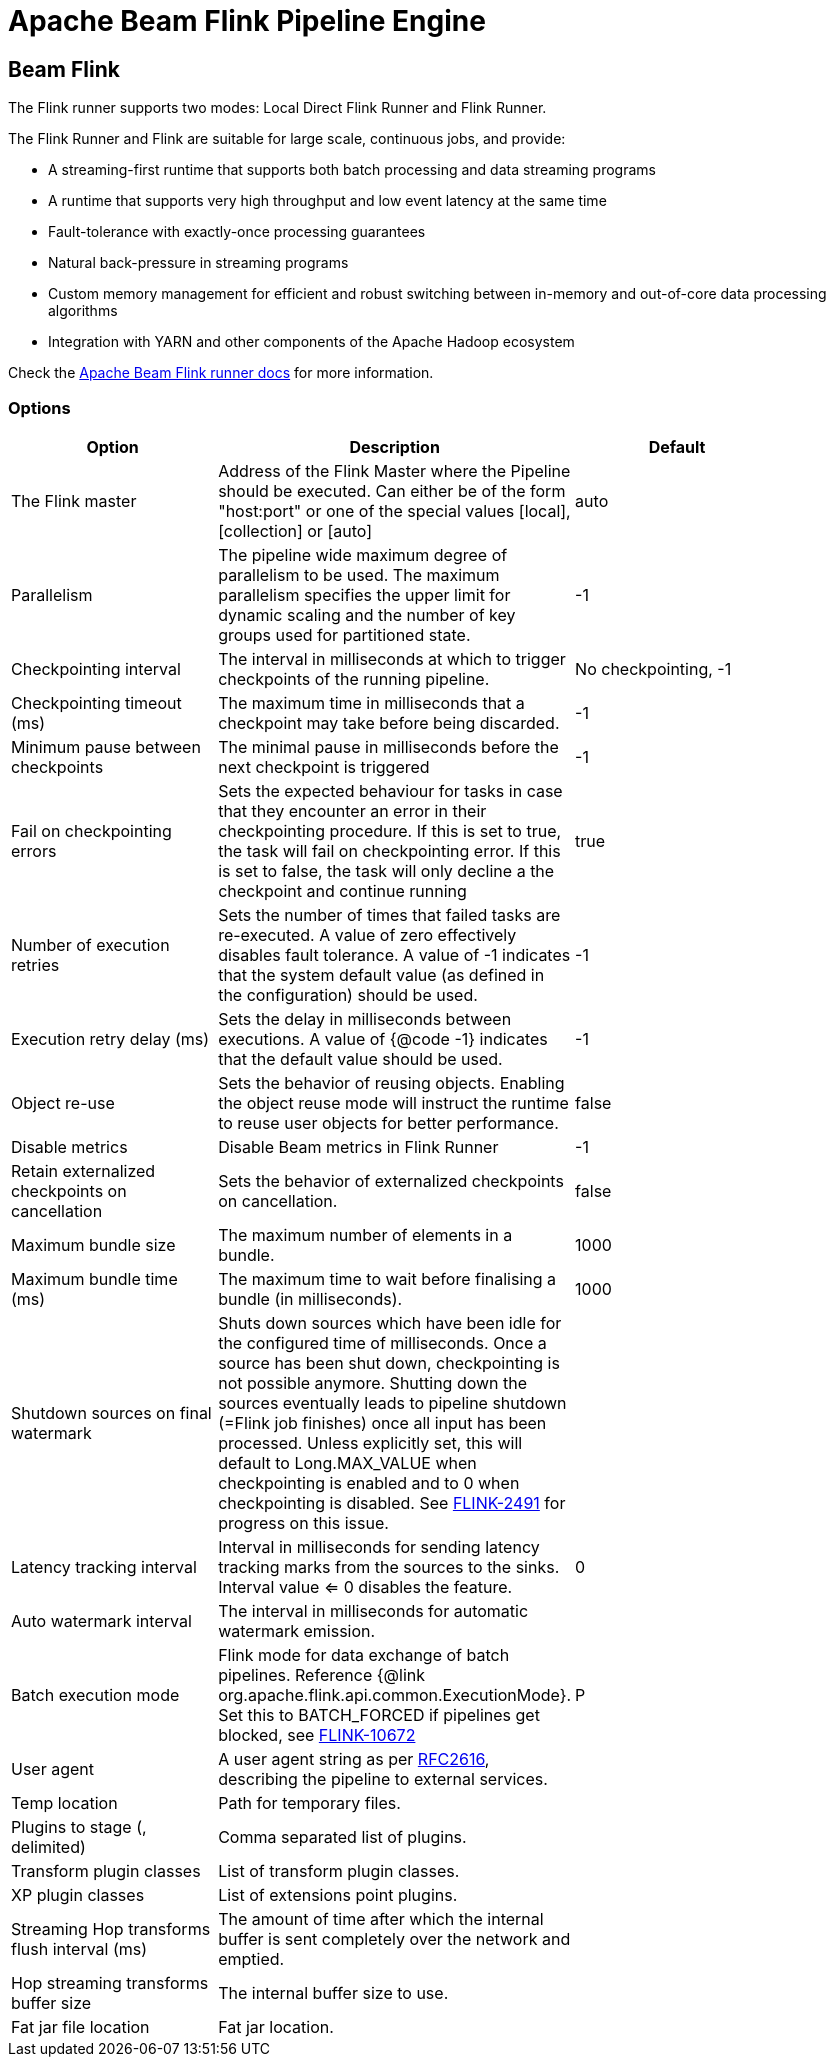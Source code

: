 ////
Licensed to the Apache Software Foundation (ASF) under one
or more contributor license agreements.  See the NOTICE file
distributed with this work for additional information
regarding copyright ownership.  The ASF licenses this file
to you under the Apache License, Version 2.0 (the
"License"); you may not use this file except in compliance
with the License.  You may obtain a copy of the License at
  http://www.apache.org/licenses/LICENSE-2.0
Unless required by applicable law or agreed to in writing,
software distributed under the License is distributed on an
"AS IS" BASIS, WITHOUT WARRANTIES OR CONDITIONS OF ANY
KIND, either express or implied.  See the License for the
specific language governing permissions and limitations
under the License.
////
[[BeamFlinkPipelineEngine]]
:imagesdir: ../assets/images
= Apache Beam Flink Pipeline Engine

== Beam Flink

The Flink runner supports two modes: Local Direct Flink Runner and Flink Runner.

The Flink Runner and Flink are suitable for large scale, continuous jobs, and provide:

* A streaming-first runtime that supports both batch processing and data streaming programs
* A runtime that supports very high throughput and low event latency at the same time
* Fault-tolerance with exactly-once processing guarantees
* Natural back-pressure in streaming programs
* Custom memory management for efficient and robust switching between in-memory and out-of-core data processing algorithms
* Integration with YARN and other components of the Apache Hadoop ecosystem

Check the https://beam.apache.org/documentation/runners/flink/[Apache Beam Flink runner docs] for more information.

=== Options

[width="90%", options="header"]
|===
|Option|Description|Default
|The Flink master|Address of the Flink Master where the Pipeline should be executed. Can either be of the form "host:port" or one of the special values [local], [collection] or [auto]|auto
|Parallelism|The pipeline wide maximum degree of parallelism to be used. The maximum parallelism specifies the upper limit for dynamic scaling and the number of key groups used for partitioned state.|-1
|Checkpointing interval|The interval in milliseconds at which to trigger checkpoints of the running pipeline.|No checkpointing, -1
|Checkpointing timeout (ms)|The maximum time in milliseconds that a checkpoint may take before being discarded.|-1
|Minimum pause between checkpoints|The minimal pause in milliseconds before the next checkpoint is triggered|-1
|Fail on checkpointing errors| Sets the expected behaviour for tasks in case that they encounter an error in their checkpointing procedure. If this is set to true, the task will fail on checkpointing error. If this is set to false, the task will only decline a the checkpoint and continue running|true
|Number of execution retries|Sets the number of times that failed tasks are re-executed. A value of zero effectively disables fault tolerance. A value of -1 indicates that the system default value (as defined in the configuration) should be used.|-1
|Execution retry delay (ms)|Sets the delay in milliseconds between executions. A value of {@code -1} indicates that the default value should be used.|-1
|Object re-use|Sets the behavior of reusing objects. Enabling the object reuse mode will instruct the runtime to reuse user objects for better performance.|false
|Disable metrics|Disable Beam metrics in Flink Runner|-1
|Retain externalized checkpoints on cancellation|Sets the behavior of externalized checkpoints on cancellation.|false
|Maximum bundle size|The maximum number of elements in a bundle.|1000
|Maximum bundle time (ms)|The maximum time to wait before finalising a bundle (in milliseconds).|1000
|Shutdown sources on final watermark|Shuts down sources which have been idle for the configured time of milliseconds. Once a source has been shut down, checkpointing is not possible anymore. Shutting down the sources eventually leads to pipeline shutdown (=Flink job finishes) once all input has been processed. Unless explicitly set, this will default to Long.MAX_VALUE when checkpointing is enabled and to 0 when checkpointing is disabled. See https://issues.apache.org/jira/browse/FLINK-2491[FLINK-2491] for progress on this issue.|
|Latency tracking interval|	Interval in milliseconds for sending latency tracking marks from the sources to the sinks. Interval value <= 0 disables the feature.|0
|Auto watermark interval|The interval in milliseconds for automatic watermark emission.|
|Batch execution mode|Flink mode for data exchange of batch pipelines. Reference {@link org.apache.flink.api.common.ExecutionMode}. Set this to BATCH_FORCED if pipelines get blocked, see https://issues.apache.org/jira/browse/FLINK-10672[FLINK-10672]|P
|User agent|A user agent string as per https://tools.ietf.org/html/rfc2616[RFC2616], describing the pipeline to external services.|
|Temp location|Path for temporary files.|
|Plugins to stage (, delimited)|Comma separated list of plugins.|
|Transform plugin classes|List of transform plugin classes.|
|XP plugin classes|List of extensions point plugins.|
|Streaming Hop transforms flush interval (ms)|The amount of time after which the internal buffer is sent completely over the network and emptied.|
|Hop streaming transforms buffer size|The internal buffer size to use.|
|Fat jar file location|Fat jar location.|
|===
